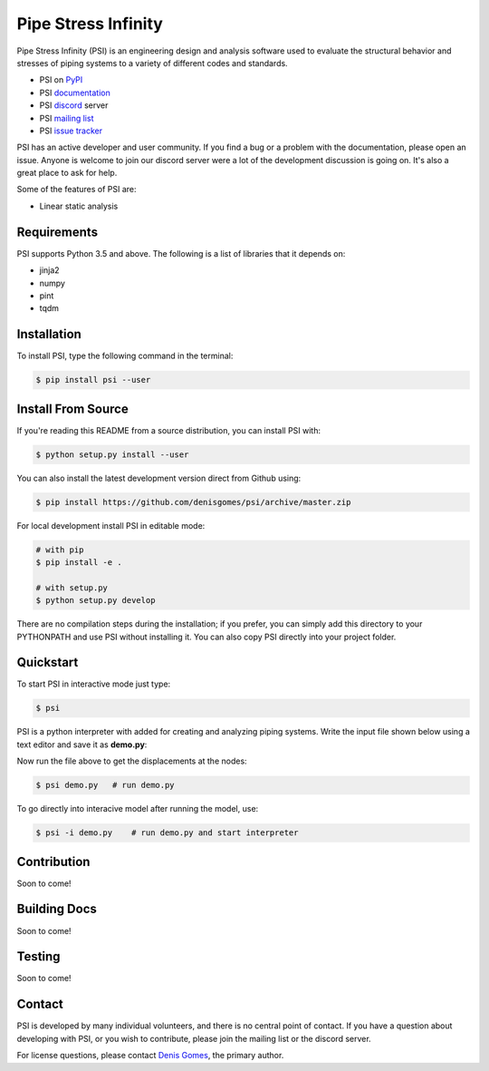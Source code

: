 Pipe Stress Infinity
====================

Pipe Stress Infinity (PSI) is an engineering design and analysis software used
to evaluate the structural behavior and stresses of piping systems to a variety
of different codes and standards.

* PSI on PyPI_
* PSI documentation_
* PSI discord_ server
* PSI `mailing list`_
* PSI `issue tracker`_

PSI has an active developer and user community. If you find a bug or a problem
with the documentation, please open an issue. Anyone is welcome to join our
discord server were a lot of the development discussion is going on. It's also
a great place to ask for help.

Some of the features of PSI are:

* Linear static analysis


Requirements
------------

PSI supports Python 3.5 and above. The following is a list of libraries that
it depends on:

* jinja2
* numpy
* pint
* tqdm


Installation
------------

To install PSI, type the following command in the terminal:

.. code:: sh

    $ pip install psi --user


Install From Source
-------------------

If you're reading this README from a source distribution, you can install PSI
with:

.. code:: sh

    $ python setup.py install --user

You can also install the latest development version direct from Github using:

.. code:: sh

    $ pip install https://github.com/denisgomes/psi/archive/master.zip

For local development install PSI in editable mode:

.. code:: sh

    # with pip
    $ pip install -e .

    # with setup.py
    $ python setup.py develop

There are no compilation steps during the installation; if you prefer, you can
simply add this directory to your PYTHONPATH and use PSI without installing it.
You can also copy PSI directly into your project folder.


Quickstart
----------

To start PSI in interactive mode just type:

.. code:: sh

    $ psi

PSI is a python interpreter with added for creating and analyzing piping
systems. Write the input file shown below using a text editor and save it as
**demo.py**:

.. code-block:: python
    :caption: demo.py
    :name: demo.py

    #! /usr/bin

    # parameters
    L = 10 * 12

    # create top level
    mdl = Model('demo')

    # define properties
    pipe1 = Pipe.from_file('pipe1', '10', '40')
    mat1 = Material.from_file('mat1', 'A53A', 'B31.1')

    # create geometry
    pt10 = Point(10)
    run20 = Run(20, L)

    # assign supports
    anc1 = Anchor('A1', 10)
    anc1.apply([run20])

    # define loading
    w1 = Weight('W1')
    p1 = Pressure('P1', 250)

    # define a  loadcase
    l1 = LoadCase('l1', 'ope', [w1, p1])

    # run the analysis
    mdl.analyze()

    # postprocess
    disp = Movements('r1', [l1])
    disp.to_screen()

Now run the file above to get the displacements at the nodes:

.. code:: sh

    $ psi demo.py   # run demo.py

To go directly into interacive model after running the model, use:

.. code:: sh

    $ psi -i demo.py    # run demo.py and start interpreter


Contribution
------------

Soon to come!


Building Docs
-------------

Soon to come!


Testing
-------

Soon to come!


Contact
-------

PSI is developed by many individual volunteers, and there is no central point
of contact. If you have a question about developing with PSI, or you wish to
contribute, please join the mailing list or the discord server.

For license questions, please contact `Denis Gomes`_, the primary author.


.. _PyPI: https://pypi.org/
.. _documentation: https://readthedocs.com/
.. _discord: https://discord.gg/RZvjbAy
.. _mailing list: https://groups.google.com/group/pipestressinfinity-users
.. _issue tracker: https://github.com/denisgomes/psi/issues
.. _Denis Gomes: denis.mp.gomes@gmail.com
